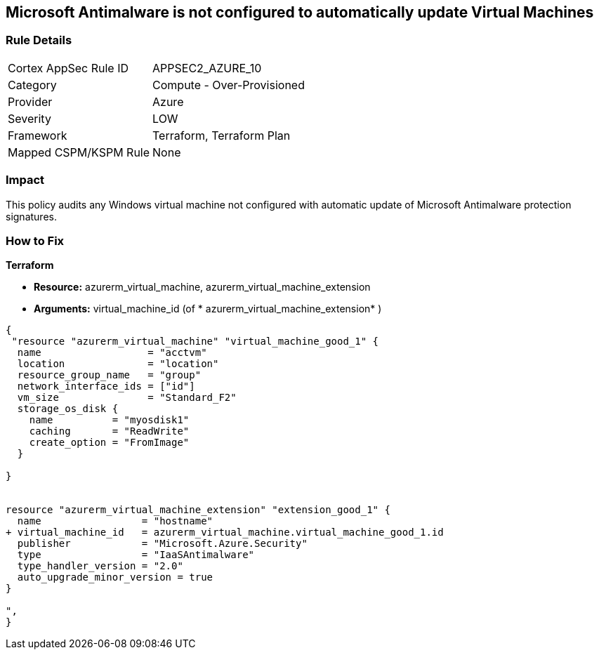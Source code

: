 == Microsoft Antimalware is not configured to automatically update Virtual Machines
// Microsoft Antimalware not configured to automatically update Virtual Machines


=== Rule Details

[cols="1,2"]
|===
|Cortex AppSec Rule ID |APPSEC2_AZURE_10
|Category |Compute - Over-Provisioned
|Provider |Azure
|Severity |LOW
|Framework |Terraform, Terraform Plan
|Mapped CSPM/KSPM Rule |None
|===


=== Impact
This policy audits any Windows virtual machine not configured with automatic update of Microsoft Antimalware protection signatures.

=== How to Fix


*Terraform* 


* *Resource:* azurerm_virtual_machine, azurerm_virtual_machine_extension
* *Arguments:* virtual_machine_id (of * azurerm_virtual_machine_extension* )


[source,go]
----
{
 "resource "azurerm_virtual_machine" "virtual_machine_good_1" {
  name                  = "acctvm"
  location              = "location"
  resource_group_name   = "group"
  network_interface_ids = ["id"]
  vm_size               = "Standard_F2"
  storage_os_disk {
    name          = "myosdisk1"
    caching       = "ReadWrite"
    create_option = "FromImage"
  }

}


resource "azurerm_virtual_machine_extension" "extension_good_1" {
  name                 = "hostname"
+ virtual_machine_id   = azurerm_virtual_machine.virtual_machine_good_1.id
  publisher            = "Microsoft.Azure.Security"
  type                 = "IaaSAntimalware"
  type_handler_version = "2.0"
  auto_upgrade_minor_version = true
}

",
}
----
